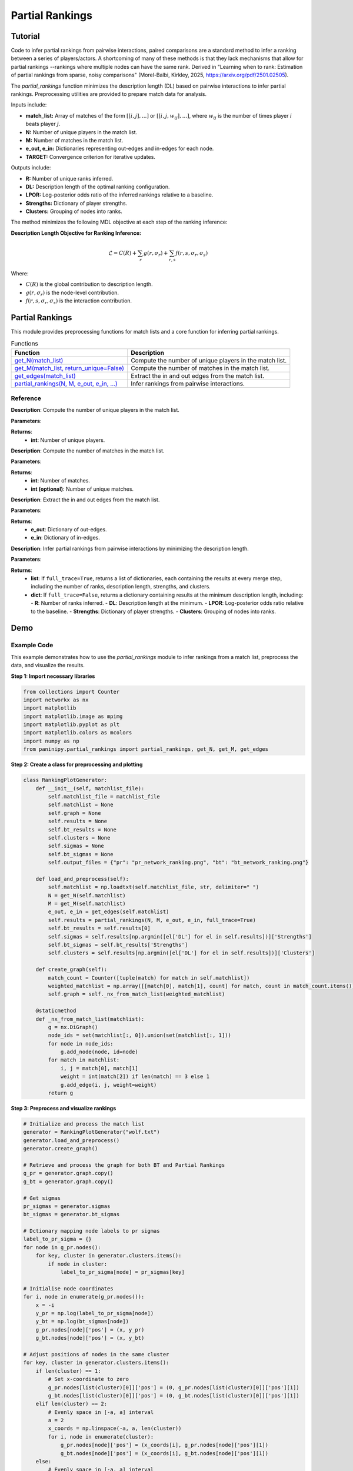 Partial Rankings
+++++++++++++++++

Tutorial
========

Code to infer partial rankings from pairwise interactions, paired comparisons are a standard method to infer a ranking between a series of players/actors. A shortcoming of many of these methods is that they lack mechanisms that allow for partial rankings --rankings where multiple nodes can have the same rank. Derived in "Learning when to rank: Estimation of partial rankings from sparse, noisy comparisons" (Morel-Balbi, Kirkley, 2025, https://arxiv.org/pdf/2501.02505).

The `partial_rankings` function minimizes the description length (DL) based on pairwise interactions to infer partial rankings. Preprocessing utilities are provided to prepare match data for analysis.

Inputs include:

- **match_list:** Array of matches of the form :math:`[[i, j],...]` or :math:`[[i, j, w_{ij}],...]`, where :math:`w_{ij}` is the number of times player :math:`i` beats player :math:`j`.
- **N:** Number of unique players in the match list.
- **M:** Number of matches in the match list.
- **e_out, e_in:** Dictionaries representing out-edges and in-edges for each node.
- **TARGET:** Convergence criterion for iterative updates.

Outputs include:

- **R:** Number of unique ranks inferred.
- **DL:** Description length of the optimal ranking configuration.
- **LPOR:** Log-posterior odds ratio of the inferred rankings relative to a baseline.
- **Strengths:** Dictionary of player strengths.
- **Clusters:** Grouping of nodes into ranks.

The method minimizes the following MDL objective at each step of the ranking inference:

**Description Length Objective for Ranking Inference:**

.. math::

    \mathcal{L} = C(R) + \sum_{r} g(r, \sigma_r) + \sum_{r, s} f(r, s, \sigma_r, \sigma_s)

Where:

- :math:`C(R)` is the global contribution to description length.
- :math:`g(r, \sigma_r)` is the node-level contribution.
- :math:`f(r, s, \sigma_r, \sigma_s)` is the interaction contribution.

Partial Rankings
================

This module provides preprocessing functions for match lists and a core function for inferring partial rankings.

.. list-table:: Functions
   :header-rows: 1

   * - Function
     - Description
   * - `get_N(match_list) <#get-n>`_
     - Compute the number of unique players in the match list.
   * - `get_M(match_list, return_unique=False) <#get-m>`_
     - Compute the number of matches in the match list.
   * - `get_edges(match_list) <#get-edges>`_
     - Extract the in and out edges from the match list.
   * - `partial_rankings(N, M, e_out, e_in, ...) <#partial-rankings-main>`_
     - Infer rankings from pairwise interactions.

Reference
---------

.. _get-n:

.. raw:: html

   <div id="get-n" class="function-header">
       <span class="class-name">function</span> <span class="function-name">get_N(match_list)</span> 
       <a href="../Code/partial_rankings.html#get-n" class="source-link">[source]</a>
   </div>

**Description**:
Compute the number of unique players in the match list.

**Parameters**:

.. raw:: html

   <div class="parameter-block">
       (match_list)
   </div>

   <ul class="parameter-list">
       <li><span class="param-name">match_list</span>: Array of matches of the form :math:`[[i, j],...]` or :math:`[[i, j, w_{ij}],...]`.</li>
   </ul>

**Returns**:
  - **int**: Number of unique players.

.. _get-m:

.. raw:: html

   <div id="get-m" class="function-header">
       <span class="class-name">function</span> <span class="function-name">get_M(match_list, return_unique=False)</span> 
       <a href="../Code/partial_rankings.html#get-m" class="source-link">[source]</a>
   </div>

**Description**:
Compute the number of matches in the match list.

**Parameters**:

.. raw:: html

   <div class="parameter-block">
       (match_list, return_unique=False)
   </div>

   <ul class="parameter-list">
       <li><span class="param-name">match_list</span>: Array of matches.</li>
       <li><span class="param-name">return_unique</span>: Boolean indicating whether to also return the number of unique matches.</li>
   </ul>

**Returns**:
  - **int**: Number of matches.
  - **int (optional)**: Number of unique matches.

.. _get-edges:

.. raw:: html

   <div id="get-edges" class="function-header">
       <span class="class-name">function</span> <span class="function-name">get_edges(match_list)</span> 
       <a href="../Code/partial_rankings.html#get-edges" class="source-link">[source]</a>
   </div>

**Description**:
Extract the in and out edges from the match list.

**Parameters**:

.. raw:: html

   <div class="parameter-block">
       (match_list)
   </div>

   <ul class="parameter-list">
       <li><span class="param-name">match_list</span>: Array of matches.</li>
   </ul>

**Returns**:
  - **e_out**: Dictionary of out-edges.
  - **e_in**: Dictionary of in-edges.

.. _partial-rankings-main:

.. raw:: html

   <div id="partial-rankings-main" class="function-header">
       <span class="class-name">function</span> <span class="function-name">partial_rankings(N, M, e_out, e_in, TARGET, force_merge, exact, sync, full_trace, verbose)</span> 
       <a href="../Code/partial_rankings.html#partial-rankings-main" class="source-link">[source]</a>
   </div>

**Description**:
Infer partial rankings from pairwise interactions by minimizing the description length.

**Parameters**:

.. raw:: html

   <div class="parameter-block">
       (N, M, e_out, e_in, TARGET, force_merge, exact, sync, full_trace, verbose)
   </div>

    <ul class="parameter-list">
        <li><span class="param-name">N</span>: Integer number of nodes (players).</li>
        <li><span class="param-name">M</span>: Integer Number of edges (matches).</li>
        <li><span class="param-name">e_out</span>: Dictionary of out-edges.</li>
        <li><span class="param-name">e_in</span>: Dictionary of in-edges.</li>
        <li><span class="param-name">TARGET</span>: Float of convergence criterion, defaults to <span style="color: red;">1e-6</span>.</li>
        <li><span class="param-name">force_merge</span>: Boolean to enforce merging of clusters with positive delta description length, defaults to <span style="color: red;">True</span>.</li>
        <li><span class="param-name">exact</span>: Boolean to use exact computation of player strengths, defaults to <span style="color: red;">True</span>.</li>
        <li><span class="param-name">sync</span>: Boolean to enable synchronous computation, defaults to <span style="color: red;">False</span>.</li>
        <li><span class="param-name">full_trace</span>: Boolean to return results at each merge step, defaults to <span style="color: red;">False</span>.</li>
        <li><span class="param-name">verbose</span>: Boolean to print verbose output, defaults to <span style="color: red;">False</span>.</li>
    </ul>

   </ul>

**Returns**:
  - **list**: If ``full_trace=True``, returns a list of dictionaries, each containing the results at every merge step, including the number of ranks, description length, strengths, and clusters.
  - **dict**: If ``full_trace=False``, returns a dictionary containing results at the minimum description length, including:
    - **R**: Number of ranks inferred.
    - **DL**: Description length at the minimum.
    - **LPOR**: Log-posterior odds ratio relative to the baseline.
    - **Strengths**: Dictionary of player strengths.
    - **Clusters**: Grouping of nodes into ranks.

Demo
====

Example Code
------------

This example demonstrates how to use the `partial_rankings` module to infer rankings from a match list, preprocess the data, and visualize the results.

**Step 1: Import necessary libraries**

.. code-block:: python

    from collections import Counter
    import networkx as nx
    import matplotlib
    import matplotlib.image as mpimg
    import matplotlib.pyplot as plt
    import matplotlib.colors as mcolors
    import numpy as np
    from paninipy.partial_rankings import partial_rankings, get_N, get_M, get_edges

**Step 2: Create a class for preprocessing and plotting**

.. code-block:: python

    class RankingPlotGenerator:
        def __init__(self, matchlist_file):
            self.matchlist_file = matchlist_file
            self.matchlist = None
            self.graph = None
            self.results = None
            self.bt_results = None
            self.clusters = None
            self.sigmas = None
            self.bt_sigmas = None
            self.output_files = {"pr": "pr_network_ranking.png", "bt": "bt_network_ranking.png"}

        def load_and_preprocess(self):
            self.matchlist = np.loadtxt(self.matchlist_file, str, delimiter=" ")
            N = get_N(self.matchlist)
            M = get_M(self.matchlist)
            e_out, e_in = get_edges(self.matchlist)
            self.results = partial_rankings(N, M, e_out, e_in, full_trace=True)
            self.bt_results = self.results[0]
            self.sigmas = self.results[np.argmin([el['DL'] for el in self.results])]['Strengths']
            self.bt_sigmas = self.bt_results['Strengths']
            self.clusters = self.results[np.argmin([el['DL'] for el in self.results])]['Clusters']

        def create_graph(self):
            match_count = Counter([tuple(match) for match in self.matchlist])
            weighted_matchlist = np.array([[match[0], match[1], count] for match, count in match_count.items()])
            self.graph = self._nx_from_match_list(weighted_matchlist)

        @staticmethod
        def _nx_from_match_list(matchlist):
            g = nx.DiGraph()
            node_ids = set(matchlist[:, 0]).union(set(matchlist[:, 1]))
            for node in node_ids:
                g.add_node(node, id=node)
            for match in matchlist:
                i, j = match[0], match[1]
                weight = int(match[2]) if len(match) == 3 else 1
                g.add_edge(i, j, weight=weight)
            return g

**Step 3: Preprocess and visualize rankings**

.. code-block:: python

    # Initialize and process the match list
    generator = RankingPlotGenerator("wolf.txt")
    generator.load_and_preprocess()
    generator.create_graph()

    # Retrieve and process the graph for both BT and Partial Rankings
    g_pr = generator.graph.copy()
    g_bt = generator.graph.copy()

    # Get sigmas
    pr_sigmas = generator.sigmas
    bt_sigmas = generator.bt_sigmas

    # Dctionary mapping node labels to pr sigmas
    label_to_pr_sigma = {}
    for node in g_pr.nodes():
        for key, cluster in generator.clusters.items():
            if node in cluster:
                label_to_pr_sigma[node] = pr_sigmas[key]

    # Initialise node coordinates
    for i, node in enumerate(g_pr.nodes()):
        x = -i
        y_pr = np.log(label_to_pr_sigma[node])
        y_bt = np.log(bt_sigmas[node])
        g_pr.nodes[node]['pos'] = (x, y_pr)
        g_bt.nodes[node]['pos'] = (x, y_bt)

    # Adjust positions of nodes in the same cluster
    for key, cluster in generator.clusters.items():
        if len(cluster) == 1:
            # Set x-coordinate to zero
            g_pr.nodes[list(cluster)[0]]['pos'] = (0, g_pr.nodes[list(cluster)[0]]['pos'][1])
            g_bt.nodes[list(cluster)[0]]['pos'] = (0, g_bt.nodes[list(cluster)[0]]['pos'][1])
        elif len(cluster) == 2:
            # Evenly space in [-a, a] interval
            a = 2
            x_coords = np.linspace(-a, a, len(cluster))
            for i, node in enumerate(cluster):
                g_pr.nodes[node]['pos'] = (x_coords[i], g_pr.nodes[node]['pos'][1])
                g_bt.nodes[node]['pos'] = (x_coords[i], g_bt.nodes[node]['pos'][1])
        else:
            # Evenly space in [-a, a] interval
            a = 6
            x_coords = np.linspace(-a, a, len(cluster))
            for i, node in enumerate(cluster):
                g_pr.nodes[node]['pos'] = (x_coords[i], g_pr.nodes[node]['pos'][1])
                g_bt.nodes[node]['pos'] = (x_coords[i], g_bt.nodes[node]['pos'][1])

    # Define node colors
    vertex_fill_color = {}
    for cluster_label, cluster_nodes in generator.clusters.items():
        for node in cluster_nodes:
            if node in generator.graph.nodes:
                if cluster_label in generator.sigmas:
                    vertex_fill_color[f"pr_{node}"] = np.log(generator.sigmas[cluster_label])
                if cluster_label in generator.bt_sigmas:
                    vertex_fill_color[f"bt_{node}"] = np.log(generator.bt_sigmas[cluster_label])
    for node, strength in generator.sigmas.items():
        if node in generator.graph.nodes:
            vertex_fill_color[f"pr_{node}"] = np.log(strength)
    for node, strength in generator.bt_sigmas.items():
        if node in generator.graph.nodes():
            vertex_fill_color[f"bt_{node}"] = np.log(strength)
    vmin = min(vertex_fill_color.values())
    vmax = max(vertex_fill_color.values())
    norm = mcolors.Normalize(vmin=vmin, vmax=vmax)
    colormap = plt.cm.Reds
    node_colors = {node: colormap(norm(color)) for node, color in vertex_fill_color.items()}

    # Plot the graph
    fig, ax = plt.subplots(1, 2, figsize=(10, 6))
    plt.subplots_adjust(wspace=0.5)
    pos_pr = nx.get_node_attributes(g_pr, 'pos')
    pos_bt = nx.get_node_attributes(g_bt, 'pos')
    node_colors_pr = [node_colors[f"pr_{node}"] for node in g_pr.nodes() if f"pr_{node}" in node_colors]
    node_colors_bt = [node_colors[f"bt_{node}"] for node in g_bt.nodes() if f"bt_{node}" in node_colors]
    nx.draw(
        g_bt, pos_bt, with_labels=True, node_size=500, font_size=12, 
        edgecolors='black', node_color=node_colors_pr, ax=ax[0]
    )
    nx.draw(
        g_pr, pos_pr, with_labels=True, node_size=500, font_size=12, 
        edgecolors='black', node_color=node_colors_bt, ax=ax[1]
    )

    # Add colorbar
    cbar_ax = fig.add_axes([0.475, 0.15, 0.02, 0.7])  # Position: [left, bottom, width, height]
    norm = matplotlib.colors.Normalize(vmin=vmin, vmax=vmax)
    cbar = fig.colorbar(plt.cm.ScalarMappable(norm=norm, cmap=plt.cm.Reds), cax=cbar_ax)
    cbar.set_label('Log-Strength', fontsize=12)
    cbar.ax.tick_params(labelsize=12)

    # Add titles and labels
    ax[0].set_title("BT Rankings", fontsize=14)
    ax[0].text(0.5, -0.05, r"$R = N = 15$", ha="center", va="center", fontsize=14, transform=ax[0].transAxes)
    ax[0].text(0.5, -0.18, "(a)", ha="center", va="center", fontsize=14, transform=ax[0].transAxes)
    ax[1].set_title("Partial Rankings", fontsize=14)
    ax[1].text(0.5, -0.05, r"$N = 15,~R = 10$", ha="center", va="center", fontsize=14, transform=ax[1].transAxes)
    ax[1].text(0.5, -0.18, "(b)", ha="center", va="center", fontsize=14, transform=ax[1].transAxes)
    plt.savefig("bt_pr_network_example.png", dpi=400)

**Step 4: View the results**

The resulting plot visualizes the node rankings based on the BT and Partial Rankings methods. You can see the output graph saved as `bt_pr_network_example.png`.

Example Output
--------------

.. code-block:: text

    Initial DL: 1056.1296139224828
    Initial Ranks: 15
    Tolerance: 1e-06
    Converged in 15 iterations
    Partial Rankings: 10
    Initial DL: 1056.1296139224828
    Min DL: 1049.512972670665
    BT DL: 1025.5222923375397
    LPOR: -23.990680333125283
    CR: 0.9937350102065187
        
.. figure:: Figures/bt_pr_network_example.png
    :alt: Example output showing BT and Partial Rankings graphs

The left graph represents the **BT Rankings**, and the right graph shows the **Partial Rankings**. Each node's position and color correspond to its ranking and strength.

Paper Source
============

If you use this module in your work, please cite:

S. Morel-Balbi and A. Kirkley. "Learning when to rank: Estimation of partial rankings from sparse, noisy comparisons." arXiv preprint arXiv:2501.02505 (2025).
